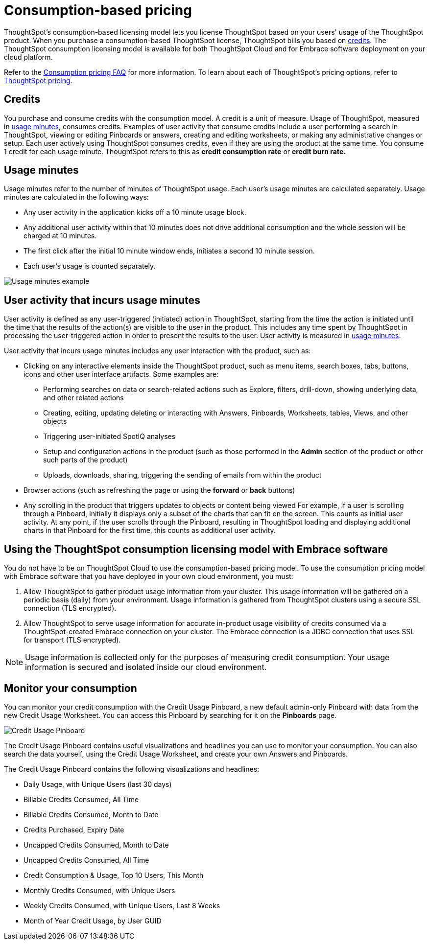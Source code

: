 = Consumption-based pricing
:last_updated: 04/09/2021
:linkattrs:
:redirect_from: /appliance/consumption-pricing.html
:experimental:

ThoughtSpot’s consumption-based licensing model lets you license ThoughtSpot based on your users' usage of the ThoughtSpot product. When you purchase a consumption-based ThoughtSpot license, ThoughtSpot bills you based on xref:credits[credits]. The ThoughtSpot consumption licensing model is available for both ThoughtSpot Cloud and for Embrace software deployment on your cloud platform.

Refer to the xref:consumption-pricing-faq.adoc[Consumption pricing FAQ] for more information. To learn about each of ThoughtSpot's pricing options, refer to https://www.thoughtspot.com/pricing[ThoughtSpot pricing^].

[#credits]
== Credits
You purchase and consume credits with the consumption model. A credit is a unit of measure.  Usage of ThoughtSpot, measured in xref:usage-minutes[usage minutes], consumes credits. Examples of user activity that consume credits include a user performing a search in ThoughtSpot, viewing or editing Pinboards or answers, creating and editing worksheets, or making any administrative changes or setup. Each user actively using ThoughtSpot consumes credits, even if they are using the product at the same time. You consume 1 credit for each usage minute. ThoughtSpot refers to this as *credit consumption rate* or *credit burn rate.*

[#usage-minutes]
== Usage minutes
Usage minutes refer to the number of minutes of ThoughtSpot usage. Each user's usage minutes are calculated separately. Usage minutes are calculated in the following ways:

* Any user activity in the application kicks off a 10 minute usage block.
* Any additional user activity within that 10 minutes does not drive additional consumption and the whole session will be charged at 10 minutes.
* The first click after the initial 10 minute window ends, initiates a second 10 minute session.
* Each user’s usage is counted separately.

image::consumption-example.png[Usage minutes example]

== User activity that incurs usage minutes

User activity is defined as any user-triggered (initiated) action in ThoughtSpot, starting from the time the action is initiated until the time that the results of the action(s) are visible to the user in the product. This includes any time spent by ThoughtSpot in processing the user-triggered action in order to present the results to the user. User activity is measured in xref:usage-minutes[usage minutes].

User activity that incurs usage minutes includes any user interaction with the product, such as:

* Clicking on any interactive elements inside the ThoughtSpot product, such as menu items, search boxes, tabs, buttons, icons and other user interface artifacts. Some examples are:
    ** Performing searches on data or search-related actions such as Explore, filters, drill-down, showing underlying data, and other related actions
    ** Creating, editing, updating deleting or interacting with Answers, Pinboards, Worksheets, tables, Views, and other objects
    ** Triggering user-initiated SpotIQ analyses
    ** Setup and configuration actions in the product (such as those performed in the **Admin** section of the product or other such parts of the product)
    ** Uploads, downloads, sharing, triggering the sending of emails from within the product

* Browser actions (such as refreshing the page or using the **forward** or **back** buttons)
* Any scrolling in the product that triggers updates to objects or content being viewed
    For example, if a user is scrolling through a Pinboard, initially it displays only a subset of the charts that can fit on the screen. This counts as initial user activity. At any point, if the user scrolls through the Pinboard, resulting in ThoughtSpot loading and displaying additional charts in that Pinboard for the first time, this counts as additional user activity.

== Using the ThoughtSpot consumption licensing model with Embrace software

You do not have to be on ThoughtSpot Cloud to use the consumption-based pricing model. To use the consumption pricing model with Embrace software that you have deployed in your own cloud environment, you must:

. Allow ThoughtSpot to gather product usage information from your cluster. This usage information will be gathered on a periodic basis (daily) from your environment. Usage information is gathered from ThoughtSpot clusters using a secure SSL connection (TLS encrypted).
. Allow ThoughtSpot to serve usage information for accurate in-product usage visibility of credits consumed via a ThoughtSpot-created Embrace connection on your cluster. The Embrace connection is a JDBC connection that uses SSL for transport (TLS encrypted).

NOTE: Usage information is collected only for the purposes of measuring credit consumption. Your usage information is secured and isolated inside our cloud environment.

== Monitor your consumption

You can monitor your credit consumption with the Credit Usage Pinboard, a new default admin-only Pinboard with data from the new Credit Usage Worksheet. You can access this Pinboard by searching for it on the **Pinboards** page.

image::consumption-usage-pinboard.png[Credit Usage Pinboard]

The Credit Usage Pinboard contains useful visualizations and headlines you can use to monitor your consumption. You can also search the data yourself, using the Credit Usage Worksheet, and create your own Answers and Pinboards.

The Credit Usage Pinboard contains the following visualizations and headlines:

* Daily Usage, with Unique Users (last 30 days)
* Billable Credits Consumed, All Time
* Billable Credits Consumed, Month to Date
* Credits Purchased, Expiry Date
* Uncapped Credits Consumed, Month to Date
* Uncapped Credits Consumed, All Time
* Credit Consumption & Usage, Top 10 Users, This Month
* Monthly Credits Consumed, with Unique Users
* Weekly Credits Consumed, with Unique Users, Last 8 Weeks
* Month of Year Credit Usage, by User GUID
